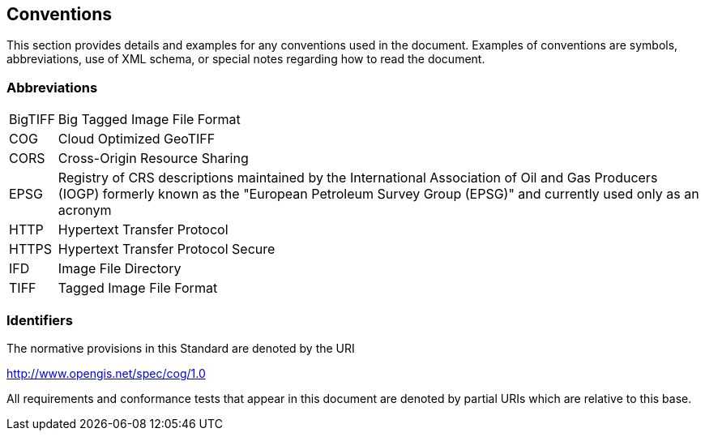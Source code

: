 == Conventions
This section provides details and examples for any conventions used in the document. Examples of conventions are symbols, abbreviations, use of XML schema, or special notes regarding how to read the document.

=== Abbreviations

[horizontal]
BigTIFF:: Big Tagged Image File Format
COG:: Cloud Optimized GeoTIFF
CORS:: Cross-Origin Resource Sharing
EPSG:: Registry of CRS descriptions maintained by the International Association of Oil and Gas Producers (IOGP) formerly known as the "European Petroleum Survey Group (EPSG)" and currently used only as an acronym
HTTP:: Hypertext Transfer Protocol
HTTPS:: Hypertext Transfer Protocol Secure
IFD:: Image File Directory
TIFF:: Tagged Image File Format

=== Identifiers
The normative provisions in this Standard are denoted by the URI

http://www.opengis.net/spec/cog/1.0

All requirements and conformance tests that appear in this document are denoted by partial URIs which are relative to this base.
